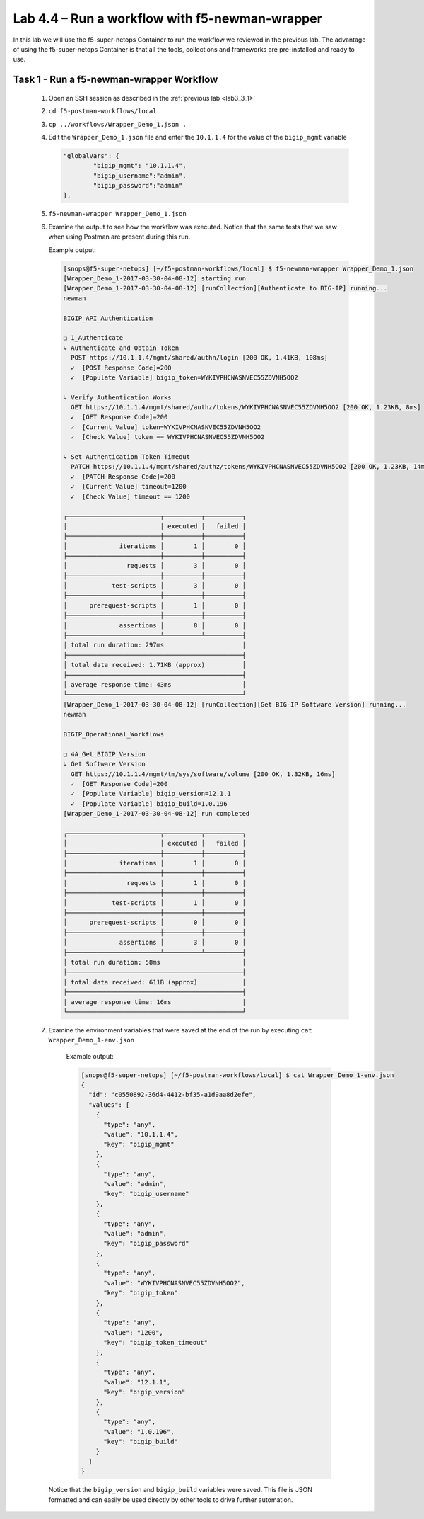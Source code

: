 .. |labmodule| replace:: 4
.. |labnum| replace:: 4
.. |labdot| replace:: |labmodule|\ .\ |labnum|
.. |labund| replace:: |labmodule|\ _\ |labnum|
.. |labname| replace:: Lab\ |labdot|
.. |labnameund| replace:: Lab\ |labund|

Lab |labmodule|\.\ |labnum| – Run a workflow with f5-newman-wrapper
-------------------------------------------------------------------

In this lab we will use the f5-super-netops Container to run the workflow we
reviewed in the previous lab.  The advantage of using the f5-super-netops 
Container is that all the tools, collections and frameworks are pre-installed
and ready to use.

Task 1 - Run a f5-newman-wrapper Workflow
^^^^^^^^^^^^^^^^^^^^^^^^^^^^^^^^^^^^^^^^^

    #. Open an SSH session as described in the :ref:`previous lab <lab3_3_1>`
    #. ``cd f5-postman-workflows/local``
    #. ``cp ../workflows/Wrapper_Demo_1.json .``
    #. Edit the ``Wrapper_Demo_1.json`` file and enter the ``10.1.1.4`` for
       the value of the ``bigip_mgmt`` variable

       .. code:: json

            "globalVars": {
                    "bigip_mgmt": "10.1.1.4",
                    "bigip_username":"admin",
                    "bigip_password":"admin"
            },

    #. ``f5-newman-wrapper Wrapper_Demo_1.json``
    #. Examine the output to see how the workflow was executed.  Notice that
       the same tests that we saw when using Postman are present during this 
       run.

       Example output:

       .. code::


            [snops@f5-super-netops] [~/f5-postman-workflows/local] $ f5-newman-wrapper Wrapper_Demo_1.json
            [Wrapper_Demo_1-2017-03-30-04-08-12] starting run
            [Wrapper_Demo_1-2017-03-30-04-08-12] [runCollection][Authenticate to BIG-IP] running...
            newman

            BIGIP_API_Authentication

            ❏ 1_Authenticate
            ↳ Authenticate and Obtain Token
              POST https://10.1.1.4/mgmt/shared/authn/login [200 OK, 1.41KB, 108ms]
              ✓  [POST Response Code]=200
              ✓  [Populate Variable] bigip_token=WYKIVPHCNASNVEC55ZDVNH5OO2

            ↳ Verify Authentication Works
              GET https://10.1.1.4/mgmt/shared/authz/tokens/WYKIVPHCNASNVEC55ZDVNH5OO2 [200 OK, 1.23KB, 8ms]
              ✓  [GET Response Code]=200
              ✓  [Current Value] token=WYKIVPHCNASNVEC55ZDVNH5OO2
              ✓  [Check Value] token == WYKIVPHCNASNVEC55ZDVNH5OO2

            ↳ Set Authentication Token Timeout
              PATCH https://10.1.1.4/mgmt/shared/authz/tokens/WYKIVPHCNASNVEC55ZDVNH5OO2 [200 OK, 1.23KB, 14ms]
              ✓  [PATCH Response Code]=200
              ✓  [Current Value] timeout=1200
              ✓  [Check Value] timeout == 1200

            ┌─────────────────────────┬──────────┬──────────┐
            │                         │ executed │   failed │
            ├─────────────────────────┼──────────┼──────────┤
            │              iterations │        1 │        0 │
            ├─────────────────────────┼──────────┼──────────┤
            │                requests │        3 │        0 │
            ├─────────────────────────┼──────────┼──────────┤
            │            test-scripts │        3 │        0 │
            ├─────────────────────────┼──────────┼──────────┤
            │      prerequest-scripts │        1 │        0 │
            ├─────────────────────────┼──────────┼──────────┤
            │              assertions │        8 │        0 │
            ├─────────────────────────┴──────────┴──────────┤
            │ total run duration: 297ms                     │
            ├───────────────────────────────────────────────┤
            │ total data received: 1.71KB (approx)          │
            ├───────────────────────────────────────────────┤
            │ average response time: 43ms                   │
            └───────────────────────────────────────────────┘
            [Wrapper_Demo_1-2017-03-30-04-08-12] [runCollection][Get BIG-IP Software Version] running...
            newman

            BIGIP_Operational_Workflows

            ❏ 4A_Get_BIGIP_Version
            ↳ Get Software Version
              GET https://10.1.1.4/mgmt/tm/sys/software/volume [200 OK, 1.32KB, 16ms]
              ✓  [GET Response Code]=200
              ✓  [Populate Variable] bigip_version=12.1.1
              ✓  [Populate Variable] bigip_build=1.0.196
            [Wrapper_Demo_1-2017-03-30-04-08-12] run completed

            ┌─────────────────────────┬──────────┬──────────┐
            │                         │ executed │   failed │
            ├─────────────────────────┼──────────┼──────────┤
            │              iterations │        1 │        0 │
            ├─────────────────────────┼──────────┼──────────┤
            │                requests │        1 │        0 │
            ├─────────────────────────┼──────────┼──────────┤
            │            test-scripts │        1 │        0 │
            ├─────────────────────────┼──────────┼──────────┤
            │      prerequest-scripts │        0 │        0 │
            ├─────────────────────────┼──────────┼──────────┤
            │              assertions │        3 │        0 │
            ├─────────────────────────┴──────────┴──────────┤
            │ total run duration: 58ms                      │
            ├───────────────────────────────────────────────┤
            │ total data received: 611B (approx)            │
            ├───────────────────────────────────────────────┤
            │ average response time: 16ms                   │
            └───────────────────────────────────────────────┘
    #. Examine the environment variables that were saved at the end of the
       run by executing ``cat Wrapper_Demo_1-env.json``

        Example output:

        .. code:: json

            [snops@f5-super-netops] [~/f5-postman-workflows/local] $ cat Wrapper_Demo_1-env.json
            {
              "id": "c0550892-36d4-4412-bf35-a1d9aa8d2efe",
              "values": [
                {
                  "type": "any",
                  "value": "10.1.1.4",
                  "key": "bigip_mgmt"
                },
                {
                  "type": "any",
                  "value": "admin",
                  "key": "bigip_username"
                },
                {
                  "type": "any",
                  "value": "admin",
                  "key": "bigip_password"
                },
                {
                  "type": "any",
                  "value": "WYKIVPHCNASNVEC55ZDVNH5OO2",
                  "key": "bigip_token"
                },
                {
                  "type": "any",
                  "value": "1200",
                  "key": "bigip_token_timeout"
                },
                {
                  "type": "any",
                  "value": "12.1.1",
                  "key": "bigip_version"
                },
                {
                  "type": "any",
                  "value": "1.0.196",
                  "key": "bigip_build"
                }
              ]
            }

      Notice that the ``bigip_version`` and ``bigip_build`` variables were
      saved.  This file is JSON formatted and can easily be used directly 
      by other tools to drive further automation.

